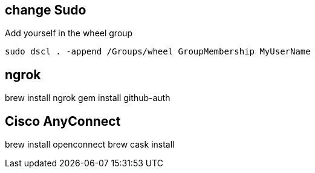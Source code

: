

== change Sudo 

Add yourself in the wheel group

----
sudo dscl . -append /Groups/wheel GroupMembership MyUserName
----

== ngrok

brew install ngrok
gem install github-auth


== Cisco AnyConnect 


brew install openconnect
brew cask install 




